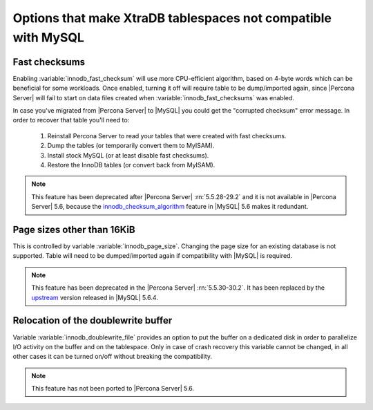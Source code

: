 .. _compatibility: 

==============================================================
Options that make XtraDB tablespaces not compatible with MySQL
==============================================================

Fast checksums
==============

Enabling :variable:`innodb_fast_checksum` will use more CPU-efficient algorithm, based on 4-byte words which can be beneficial for some workloads. Once enabled, turning it off will require table to be dump/imported again, since |Percona Server| will fail to start on data files created when :variable:`innodb_fast_checksums` was enabled.

In case you've migrated from |Percona Server| to |MySQL| you could get the "corrupted checksum" error message. In order to recover that table you'll need to:

  1) Reinstall Percona Server to read your tables that were created with fast checksums. 
  2) Dump the tables (or temporarily convert them to MyISAM). 
  3) Install stock MySQL (or at least disable fast checksums). 
  4) Restore the InnoDB tables (or convert back from MyISAM). 

.. note::

   This feature has been deprecated after |Percona Server| :rn:`5.5.28-29.2` and it is not available in |Percona Server| 5.6, because the `innodb_checksum_algorithm <http://dev.mysql.com/doc/refman/5.6/en/innodb-parameters.html#sysvar_innodb_checksum_algorithm>`_ feature in |MySQL| 5.6 makes it redundant.

Page sizes other than 16KiB
===========================

This is controlled by variable :variable:`innodb_page_size`. Changing the page size for an existing database is not supported. Table will need to be dumped/imported again if compatibility with |MySQL| is required.

.. note:: This feature has been deprecated in the |Percona Server| :rn:`5.5.30-30.2`. It has been replaced by the `upstream <http://dev.mysql.com/doc/refman/5.6/en/innodb-parameters.html#sysvar_innodb_page_size>`_ version released in |MySQL| 5.6.4.

Relocation of the doublewrite buffer
====================================

Variable :variable:`innodb_doublewrite_file` provides an option to put the buffer on a dedicated disk in order to parallelize I/O activity on the buffer and on the tablespace. Only in case of crash recovery this variable cannot be changed, in all other cases it can be turned on/off without breaking the compatibility. 

.. note:: This feature has not been ported to |Percona Server| 5.6.
